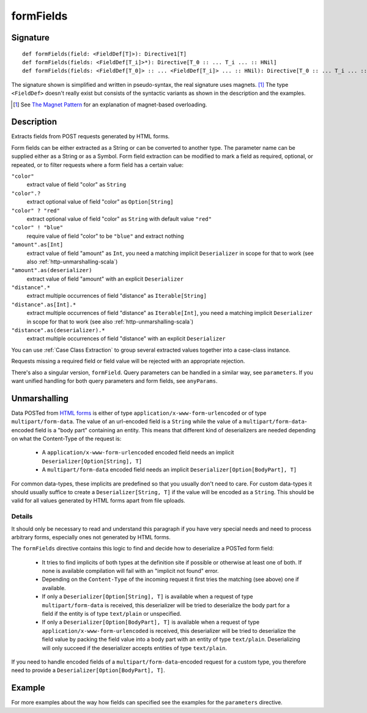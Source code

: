 .. _-formFields-:

formFields
==========

Signature
---------

::

    def formFields(field: <FieldDef[T]>): Directive1[T]
    def formFields(fields: <FieldDef[T_i]>*): Directive[T_0 :: ... T_i ... :: HNil]
    def formFields(fields: <FieldDef[T_0]> :: ... <FieldDef[T_i]> ... :: HNil): Directive[T_0 :: ... T_i ... :: HNil]

The signature shown is simplified and written in pseudo-syntax, the real signature uses magnets. [1]_ The type
``<FieldDef>`` doesn't really exist but consists of the syntactic variants as shown in the description and the examples.

.. [1] See `The Magnet Pattern`_ for an explanation of magnet-based overloading.
.. _`The Magnet Pattern`: http://spray.io/blog/2012-12-13-the-magnet-pattern/

Description
-----------
Extracts fields from POST requests generated by HTML forms.

Form fields can be either extracted as a String or can be converted to another type. The parameter name
can be supplied either as a String or as a Symbol. Form field extraction can be modified to mark a field
as required, optional, or repeated, or to filter requests where a form field has a certain value:

``"color"``
    extract value of field "color" as ``String``
``"color".?``
    extract optional value of field "color" as ``Option[String]``
``"color" ? "red"``
    extract optional value of field "color" as ``String`` with default value ``"red"``
``"color" ! "blue"``
    require value of field "color" to be ``"blue"`` and extract nothing
``"amount".as[Int]``
    extract value of field "amount" as ``Int``, you need a matching implicit ``Deserializer`` in scope for that to work
    (see also :ref:`http-unmarshalling-scala`)
``"amount".as(deserializer)``
    extract value of field "amount" with an explicit ``Deserializer``
``"distance".*``
    extract multiple occurrences of field "distance" as ``Iterable[String]``
``"distance".as[Int].*``
    extract multiple occurrences of field "distance" as ``Iterable[Int]``, you need a matching implicit ``Deserializer`` in scope for that to work
    (see also :ref:`http-unmarshalling-scala`)
``"distance".as(deserializer).*``
    extract multiple occurrences of field "distance" with an explicit ``Deserializer``

You can use :ref:`Case Class Extraction` to group several extracted values together into a case-class
instance.

Requests missing a required field or field value will be rejected with an appropriate rejection.

There's also a singular version, ``formField``. Query parameters can be handled in a similar way, see ``parameters``. If
you want unified handling for both query parameters and form fields, see ``anyParams``.

Unmarshalling
-------------

Data POSTed from `HTML forms`_ is either of type ``application/x-www-form-urlencoded`` or of type
``multipart/form-data``. The value of an url-encoded field is a ``String`` while the value of a
``multipart/form-data``-encoded field is a "body part" containing an entity. This means that different kind of deserializers are needed depending
on what the Content-Type of the request is:

 - A ``application/x-www-form-urlencoded`` encoded field needs an implicit ``Deserializer[Option[String], T]``
 - A ``multipart/form-data`` encoded field needs an implicit ``Deserializer[Option[BodyPart], T]``

For common data-types, these implicits are predefined so that you usually don't need to care. For custom data-types it
should usually suffice to create a ``Deserializer[String, T]`` if the value will be encoded as a ``String``.
This should be valid for all values generated by HTML forms apart from file uploads.

Details
.......

It should only be necessary to read and understand this paragraph if you have very special needs and need to process
arbitrary forms, especially ones not generated by HTML forms.

The ``formFields`` directive contains this logic to find and decide how to deserialize a POSTed form field:

 - It tries to find implicits of both types at the definition site if possible or otherwise at least one of both. If
   none is available compilation will fail with an "implicit not found" error.
 - Depending on the ``Content-Type`` of the incoming request it first tries the matching (see above) one if available.
 - If only a ``Deserializer[Option[String], T]`` is available when a request of type ``multipart/form-data`` is
   received, this deserializer will be tried to deserialize the body part for a field if the entity is of type
   ``text/plain`` or unspecified.
 - If only a ``Deserializer[Option[BodyPart], T]`` is available when a request of type
   ``application/x-www-form-urlencoded`` is received, this deserializer will be tried to deserialize the field value by
   packing the field value into a body part with an entity of type ``text/plain``. Deserializing will only succeed if
   the deserializer accepts entities of type ``text/plain``.

If you need to handle encoded fields of a ``multipart/form-data``-encoded request for a custom type, you therefore need
to provide a ``Deserializer[Option[BodyPart], T]``.

.. _HTML forms: http://www.w3.org/TR/html401/interact/forms.html#h-17.13.4


Example
-------

.. includecode2:: ../../../../code/docs/http/scaladsl/server/directives/FormFieldDirectivesExamplesSpec.scala
   :snippet: formFields

For more examples about the way how fields can specified see the examples for the ``parameters`` directive.

